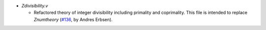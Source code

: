 - `Zdivisibility.v`

  + Refactored theory of integer divisibility including primality and
    coprimality. This file is intended to replace `Znumtheory`
    (`#136 <https://github.com/coq/stdlib/pull/136>`_,
    by Andres Erbsen).

